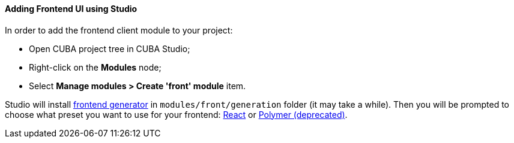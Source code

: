 :sourcesdir: ../../../../source

[[front_in_studio]]
==== Adding Frontend UI using Studio

In order to add the frontend client module to your project:

* Open CUBA project tree in CUBA Studio;
* Right-click on the *Modules* node;
* Select *Manage modules > Create 'front' module* item.

Studio will install https://github.com/cuba-platform/front-generator/tree/{git_branch}[frontend generator] in `modules/front/generation` folder (it may take a while). Then you will be prompted to choose what preset you want to use for your frontend: <<react_ui,React>> or <<polymer_ui, Polymer (deprecated)>>.
